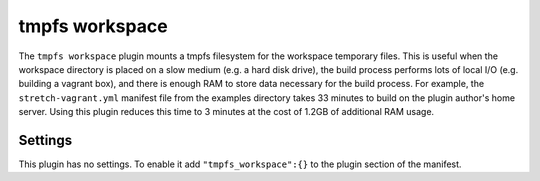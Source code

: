 tmpfs workspace
---------------

The ``tmpfs workspace`` plugin mounts a tmpfs filesystem for the
workspace temporary files. This is useful when the workspace directory
is placed on a slow medium (e.g. a hard disk drive), the build process
performs lots of local I/O (e.g. building a vagrant box), and there is
enough RAM to store data necessary for the build process. For example,
the ``stretch-vagrant.yml`` manifest file from the examples directory
takes 33 minutes to build on the plugin author's home server. Using
this plugin reduces this time to 3 minutes at the cost of 1.2GB of
additional RAM usage.

Settings
~~~~~~~~

This plugin has no settings. To enable it add ``"tmpfs_workspace":{}``
to the plugin section of the manifest.
